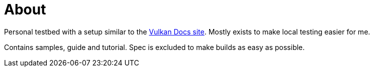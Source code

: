 = About

Personal testbed with a setup similar to the https://github.com/KhronosGroup/Vulkan-Site[Vulkan Docs site]. Mostly exists to make local testing easier for me.

Contains samples, guide and tutorial. Spec is excluded to make builds as easy as possible.